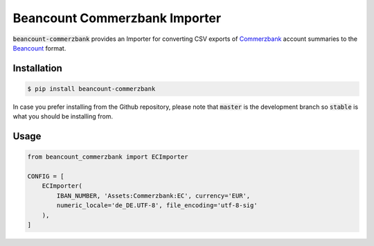 Beancount Commerzbank Importer
=============================

:code:`beancount-commerzbank` provides an Importer for converting CSV exports of
Commerzbank_ account summaries to the Beancount_ format.

.. image:: https://img.shields.io/pypi/v/beancount-commerzbank.svg
    :target: https://pypi.python.org/pypi/beancount-commerzbank

.. image:: https://travis-ci.org/siddhantgoel/beancount-commerzbank.svg?branch=stable
    :target: https://travis-ci.org/siddhantgoel/beancount-commerzbank

Installation
------------

.. code-block:: bash

    $ pip install beancount-commerzbank

In case you prefer installing from the Github repository, please note that
:code:`master` is the development branch so :code:`stable` is what you should be
installing from.

Usage
-----

.. code-block:: python

    from beancount_commerzbank import ECImporter

    CONFIG = [
        ECImporter(
            IBAN_NUMBER, 'Assets:Commerzbank:EC', currency='EUR',
            numeric_locale='de_DE.UTF-8', file_encoding='utf-8-sig'
        ),
    ]

.. _Beancount: http://furius.ca/beancount/
.. _Commerzbank: https://www.commerzbank.de/
